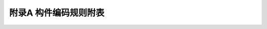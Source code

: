 附录A  构件编码规则附表
=============================================

.. raw:: html

  <h2 id="test111">附录A  构件编码规则附表</h2>

.. raw:: html

   <div align="center"><img id="AD.1" src="./_static/fig/A.1.png" alt="Picture" width="700px"></div>
  <script type="text/javascript">var viewer = new Viewer(document.getElementById('AD.1'));</script>
  <P>   </P>
   <div align="center"><img id="AD.2" src="./_static/fig/A.2.png" alt="Picture" width="700px"></div>
  <script type="text/javascript">var viewer = new Viewer(document.getElementById('AD.2'));</script>
  <P>   </P>
   <div align="center"><img id="AD.3" src="./_static/fig/A.3.png" alt="Picture" width="700px"></div>
  <script type="text/javascript">var viewer = new Viewer(document.getElementById('AD.3'));</script>
  <P>   </P>
   <div align="center"><img id="AD.4" src="./_static/fig/A.4.png" alt="Picture" width="700px"></div>
  <script type="text/javascript">var viewer = new Viewer(document.getElementById('AD.4'));</script>
  <P>   </P>
     <div align="center"><img id="AD.5" src="./_static/fig/A.5.png" alt="Picture" width="700px"></div>
  <script type="text/javascript">var viewer = new Viewer(document.getElementById('AD.5'));</script>
  <P>   </P>
   <div align="center"><img id="AD.6" src="./_static/fig/A.6.png" alt="Picture" width="700px"></div>
  <script type="text/javascript">var viewer = new Viewer(document.getElementById('AD.6'));</script>
  <P>   </P>
